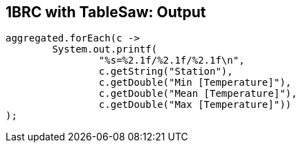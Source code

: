 [.text-center]
== 1BRC with TableSaw: Output
[.text-left]

[source,java]
----
aggregated.forEach(c ->
        System.out.printf(
                "%s=%2.1f/%2.1f/%2.1f\n",
                c.getString("Station"),
                c.getDouble("Min [Temperature]"),
                c.getDouble("Mean [Temperature]"),
                c.getDouble("Max [Temperature]"))
);
----